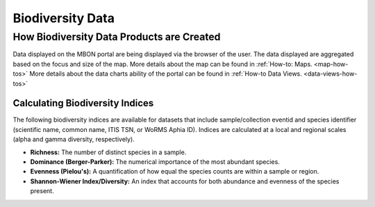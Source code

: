 .. _mbon-biodiversity-intro:
.. this is a comment: The next 'only mbon' block is a new chapter to discuss biodiversity data


#################
Biodiversity Data
#################

How Biodiversity Data Products are Created
------------------------------------------

Data displayed on the MBON portal are being displayed via the browser of the user. The data displayed are aggregated based on the focus and size of the map. More details about the map can be found in :ref:`How-to: Maps. <map-how-tos>` More details about the data charts ability of the portal can be found in :ref:`How-to Data Views. <data-views-how-tos>`


Calculating Biodiversity Indices
********************************

The following biodiversity indices are available for datasets that include sample/collection eventid and species identifier (scientific name, common name, ITIS TSN, or WoRMS Aphia ID). Indices are calculated at a local and regional scales (alpha and gamma diversity, respectively).

* **Richness:** The number of distinct species in a sample.
* **Dominance (Berger-Parker):** The numerical importance of the most abundant species.
* **Evenness (Pielou's):** A quantification of how equal the species counts are within a sample or region.
* **Shannon-Wiener Index/Diversity:** An index that accounts for both abundance and evenness of the species present.
